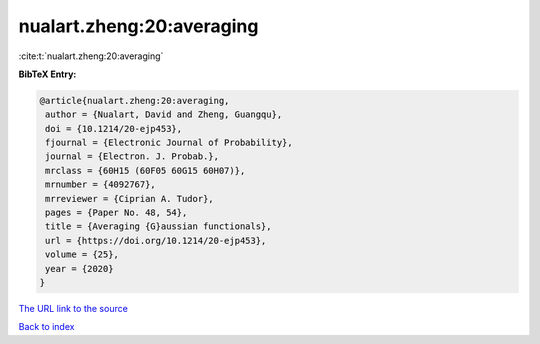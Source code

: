nualart.zheng:20:averaging
==========================

:cite:t:`nualart.zheng:20:averaging`

**BibTeX Entry:**

.. code-block:: bibtex

   @article{nualart.zheng:20:averaging,
    author = {Nualart, David and Zheng, Guangqu},
    doi = {10.1214/20-ejp453},
    fjournal = {Electronic Journal of Probability},
    journal = {Electron. J. Probab.},
    mrclass = {60H15 (60F05 60G15 60H07)},
    mrnumber = {4092767},
    mrreviewer = {Ciprian A. Tudor},
    pages = {Paper No. 48, 54},
    title = {Averaging {G}aussian functionals},
    url = {https://doi.org/10.1214/20-ejp453},
    volume = {25},
    year = {2020}
   }
`The URL link to the source <ttps://doi.org/10.1214/20-ejp453}>`_


`Back to index <../By-Cite-Keys.html>`_
